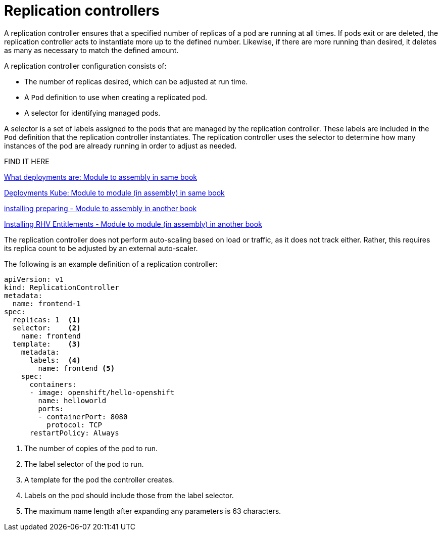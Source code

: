 // Module included in the following assemblies:
//
// * applications/deployments/what-deployments-are.adoc

[id="deployments-replicationcontrollers_{context}"]
= Replication controllers

A replication controller ensures that a specified number of replicas of a pod are running at all times. If pods exit or are deleted, the replication controller acts to instantiate more up to the defined number. Likewise, if there are more running than desired, it deletes as many as necessary to match the defined amount.

A replication controller configuration consists of:

* The number of replicas desired, which can be adjusted at run time.
* A `Pod` definition to use when creating a replicated pod.
* A selector for identifying managed pods.

A selector is a set of labels assigned to the pods that are managed by the replication controller. These labels are included in the `Pod` definition that the replication controller instantiates. The replication controller uses the selector to determine how many instances of the pod are already running in order to adjust as needed.

FIND IT HERE

// xref from a module to an anchor in an assembly in the same book
xref:{docs_root}/applications/deployments/what-deployments-are.adoc#what-deployments-are-build-blocks[What deployments are: Module to assembly in same book]

// xref from a module to an anchor in a module in an assembly in the same book - you need the context. YOU can't link from a module to another module as modules are not published independently.
xref:{docs_root}/applications/deployments/what-deployments-are.adoc#deployments-kube-deployments_what-deployments-are[Deployments Kube: Module to module (in assembly) in same book]

// xref from a module to an anchor in an assembly in another book
xref:{docs_root}/installing/installing-preparing.adoc#installing-preparing-existing-components[installing preparing - Module to assembly in another book]

// xref from a module to an anchor in a module in an assembly in another book - you need the context.
xref:{docs_root}/installing/installing_rhv/installing-rhv-restricted-network.adoc#cluster-entitlements_installing-rhv-restricted-network[Installing RHV Entitlements - Module to module (in assembly) in another book]


The replication controller does not perform auto-scaling based on load or traffic, as it does not track either. Rather, this requires its replica
count to be adjusted by an external auto-scaler.

The following is an example definition of a replication controller:

[source,yaml]
----
apiVersion: v1
kind: ReplicationController
metadata:
  name: frontend-1
spec:
  replicas: 1  <1>
  selector:    <2>
    name: frontend
  template:    <3>
    metadata:
      labels:  <4>
        name: frontend <5>
    spec:
      containers:
      - image: openshift/hello-openshift
        name: helloworld
        ports:
        - containerPort: 8080
          protocol: TCP
      restartPolicy: Always
----
<1> The number of copies of the pod to run.
<2> The label selector of the pod to run.
<3> A template for the pod the controller creates.
<4> Labels on the pod should include those from the label selector.
<5> The maximum name length after expanding any parameters is 63 characters.
